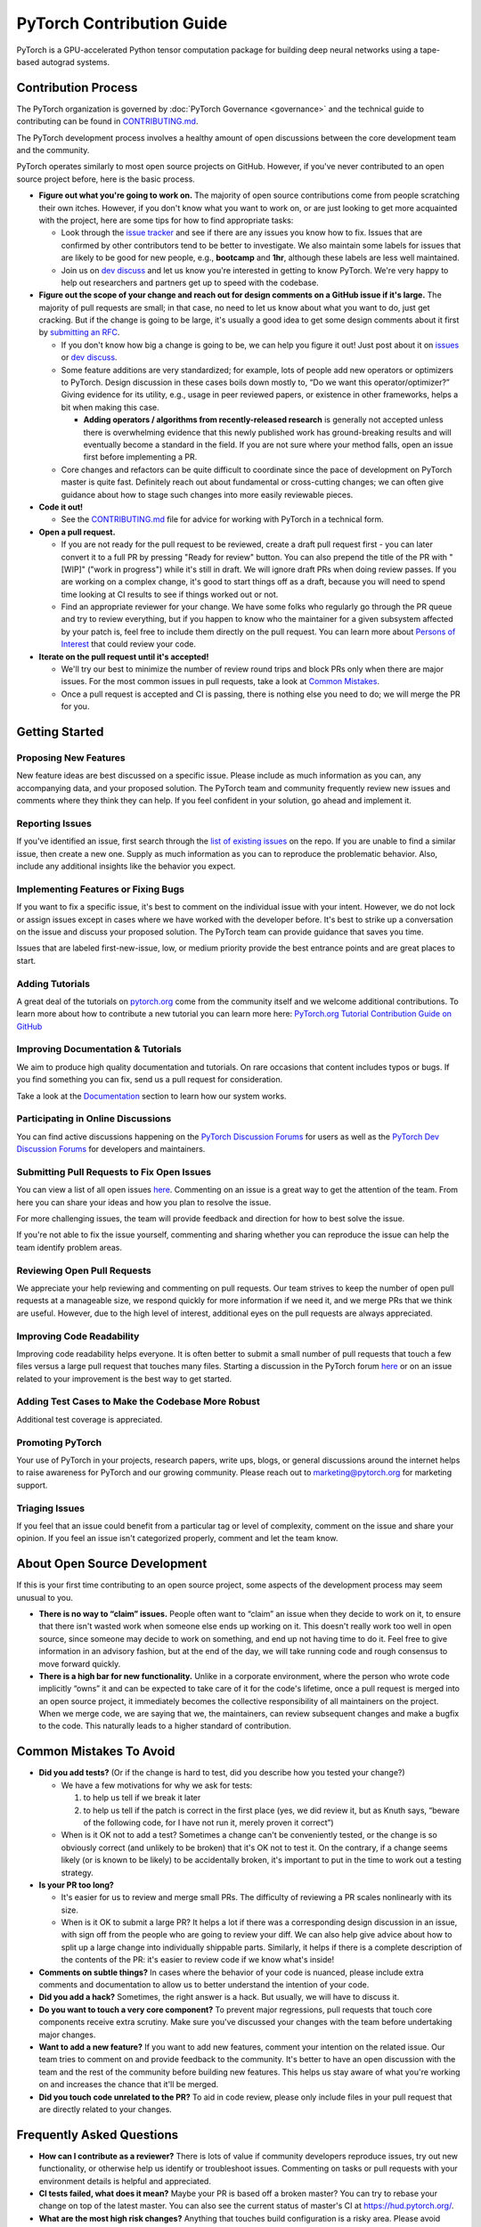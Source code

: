 PyTorch Contribution Guide
==========================

PyTorch is a GPU-accelerated Python tensor computation package for
building deep neural networks using a tape-based autograd systems.

Contribution Process
--------------------

The PyTorch organization is governed by :doc:`PyTorch
Governance <governance>` and the technical guide to contributing
can be found in `CONTRIBUTING.md <https://github.com/pytorch/pytorch/blob/master/CONTRIBUTING.md>`_.

The PyTorch development process involves a healthy amount of open
discussions between the core development team and the community.

PyTorch operates similarly to most open source projects on GitHub.
However, if you've never contributed to an open source project before,
here is the basic process.

-  **Figure out what you're going to work on.** The majority of open
   source contributions come from people scratching their own itches.
   However, if you don't know what you want to work on, or are just
   looking to get more acquainted with the project, here are some tips
   for how to find appropriate tasks:

   -  Look through the `issue
      tracker <https://github.com/pytorch/pytorch/issues/>`__ and see if
      there are any issues you know how to fix. Issues that are
      confirmed by other contributors tend to be better to investigate.
      We also maintain some labels for issues that are likely to be
      good for new people, e.g., **bootcamp** and **1hr**, although
      these labels are less well maintained.
   -  Join us on `dev discuss <https://dev-discuss.pytorch.org/>`_
      and let us know you're interested in getting to
      know PyTorch. We're very happy to help out researchers and
      partners get up to speed with the codebase.

-  **Figure out the scope of your change and reach out for design
   comments on a GitHub issue if it's large.** The majority of pull
   requests are small; in that case, no need to let us know about what
   you want to do, just get cracking. But if the change is going to be
   large, it's usually a good idea to get some design comments about it
   first by `submitting an RFC <https://github.com/pytorch/rfcs/blob/master/README.md>`__.

   -  If you don't know how big a change is going to be, we can help you
      figure it out! Just post about it on
      `issues <https://github.com/pytorch/pytorch/issues/>`_ or
      `dev discuss <https://dev-discuss.pytorch.org/>`_.
   -  Some feature additions are very standardized; for example, lots of
      people add new operators or optimizers to PyTorch. Design
      discussion in these cases boils down mostly to, “Do we want this
      operator/optimizer?” Giving evidence for its utility, e.g., usage
      in peer reviewed papers, or existence in other frameworks, helps a
      bit when making this case.

      - **Adding operators / algorithms from recently-released research**
        is generally not accepted unless there is overwhelming evidence that
        this newly published work has ground-breaking results and will eventually
        become a standard in the field. If you are not sure where your method falls,
        open an issue first before implementing a PR.

   -  Core changes and refactors can be quite difficult to coordinate
      since the pace of development on PyTorch master is quite fast.
      Definitely reach out about fundamental or cross-cutting changes;
      we can often give guidance about how to stage such changes into
      more easily reviewable pieces.

-  **Code it out!**

   -  See the `CONTRIBUTING.md <https://github.com/pytorch/pytorch/blob/master/CONTRIBUTING.md>`_ file for advice for working with PyTorch in a
      technical form.

-  **Open a pull request.**

   -  If you are not ready for the pull request to be reviewed, create a draft
      pull request first - you can later convert it to a full PR by pressing
      "Ready for review" button. You can also prepend the title of the PR with
      "[WIP]" ("work in progress") while it's still in draft. We will ignore
      draft PRs when doing review passes. If you are working on a complex change,
      it's good to start things off as a draft, because you will need to spend
      time looking at CI results to see if things worked out or not.
   -  Find an appropriate reviewer for your change. We have some folks
      who regularly go through the PR queue and try to review
      everything, but if you happen to know who the maintainer for a
      given subsystem affected by your patch is, feel free to include
      them directly on the pull request. You can learn more about
      `Persons of Interest <https://pytorch.org/docs/master/community/persons_of_interest.html>`_
      that could review your code.

-  **Iterate on the pull request until it's accepted!**

   -  We'll try our best to minimize the number of review round trips and
      block PRs only when there are major issues. For the most common
      issues in pull requests, take a look at `Common Mistakes <#common-mistakes-to-avoid>`__.
   -  Once a pull request is accepted and CI is passing, there is
      nothing else you need to do; we will merge the PR for you.

Getting Started
---------------

Proposing New Features
~~~~~~~~~~~~~~~~~~~~~~

New feature ideas are best discussed on a specific issue. Please include
as much information as you can, any accompanying data, and your proposed
solution. The PyTorch team and community frequently review new issues
and comments where they think they can help. If you feel confident in
your solution, go ahead and implement it.

Reporting Issues
~~~~~~~~~~~~~~~~

If you've identified an issue, first search through the `list of
existing issues <https://github.com/pytorch/pytorch/issues>`__ on the
repo. If you are unable to find a similar issue, then create a new one.
Supply as much information as you can to reproduce the problematic
behavior. Also, include any additional insights like the behavior you
expect.

Implementing Features or Fixing Bugs
~~~~~~~~~~~~~~~~~~~~~~~~~~~~~~~~~~~~

If you want to fix a specific issue, it's best to comment on the
individual issue with your intent. However, we do not lock or assign
issues except in cases where we have worked with the developer before.
It's best to strike up a conversation on the issue and discuss your
proposed solution. The PyTorch team can provide guidance that saves you
time.

Issues that are labeled first-new-issue, low, or medium priority provide
the best entrance points and are great places to start.

Adding Tutorials
~~~~~~~~~~~~~~~~

A great deal of the tutorials on `pytorch.org <https://pytorch.org/>`__
come from the community itself and we welcome additional contributions.
To learn more about how to contribute a new tutorial you can learn more
here: `PyTorch.org Tutorial Contribution Guide on
GitHub <https://github.com/pytorch/tutorials/#contributing>`__

Improving Documentation & Tutorials
~~~~~~~~~~~~~~~~~~~~~~~~~~~~~~~~~~~

We aim to produce high quality documentation and tutorials. On rare
occasions that content includes typos or bugs. If you find something you
can fix, send us a pull request for consideration.

Take a look at the `Documentation <#on-documentation>`__ section to learn how our system
works.

Participating in Online Discussions
~~~~~~~~~~~~~~~~~~~~~~~~~~~~~~~~~~~

You can find active discussions happening on the `PyTorch Discussion
Forums <https://discuss.pytorch.org/>`__  for users as well as the
`PyTorch Dev Discussion Forums <https://dev-discuss.pytorch.org/>`__
for developers and maintainers.

Submitting Pull Requests to Fix Open Issues
~~~~~~~~~~~~~~~~~~~~~~~~~~~~~~~~~~~~~~~~~~~

You can view a list of all open issues
`here <https://github.com/pytorch/pytorch/issues>`__. Commenting on an
issue is a great way to get the attention of the team. From here you can
share your ideas and how you plan to resolve the issue.

For more challenging issues, the team will provide feedback and
direction for how to best solve the issue.

If you're not able to fix the issue yourself, commenting and sharing
whether you can reproduce the issue can help the team
identify problem areas.

Reviewing Open Pull Requests
~~~~~~~~~~~~~~~~~~~~~~~~~~~~

We appreciate your help reviewing and commenting on pull requests. Our
team strives to keep the number of open pull requests at a manageable
size, we respond quickly for more information if we need it, and we
merge PRs that we think are useful. However, due to the high level of
interest, additional eyes on the pull requests are always appreciated.

Improving Code Readability
~~~~~~~~~~~~~~~~~~~~~~~~~~

Improving code readability helps everyone. It is often better to submit a
small number of pull requests that touch a few files versus a large pull
request that touches many files. Starting a discussion in the PyTorch
forum `here <https://discuss.pytorch.org/>`__ or on an issue related to
your improvement is the best way to get started.

Adding Test Cases to Make the Codebase More Robust
~~~~~~~~~~~~~~~~~~~~~~~~~~~~~~~~~~~~~~~~~~~~~~~~~~

Additional test coverage is appreciated.

Promoting PyTorch
~~~~~~~~~~~~~~~~~

Your use of PyTorch in your projects, research papers, write ups, blogs,
or general discussions around the internet helps to raise awareness for
PyTorch and our growing community. Please reach out to
`marketing@pytorch.org <mailto:marketing@pytorch.org>`__
for marketing support.

Triaging Issues
~~~~~~~~~~~~~~~

If you feel that an issue could benefit from a particular tag or level
of complexity, comment on the issue and share your opinion. If you
feel an issue isn't categorized properly, comment and let the team know.

About Open Source Development
-----------------------------

If this is your first time contributing to an open source project, some
aspects of the development process may seem unusual to you.

-  **There is no way to “claim” issues.** People often want to “claim”
   an issue when they decide to work on it, to ensure that there isn't
   wasted work when someone else ends up working on it. This doesn't
   really work too well in open source, since someone may decide to work
   on something, and end up not having time to do it. Feel free to give
   information in an advisory fashion, but at the end of the day, we
   will take running code and rough consensus to move forward quickly.
-  **There is a high bar for new functionality.** Unlike
   in a corporate environment, where the person who wrote code
   implicitly “owns” it and can be expected to take care of it for the
   code's lifetime, once a pull request is merged into an open
   source project, it immediately becomes the collective responsibility
   of all maintainers on the project. When we merge code, we are saying
   that we, the maintainers, can review subsequent changes and
   make a bugfix to the code. This naturally leads to a higher standard
   of contribution.

Common Mistakes To Avoid
------------------------

-  **Did you add tests?** (Or if the change is hard to test, did you
   describe how you tested your change?)

   -  We have a few motivations for why we ask for tests:

      1. to help us tell if we break it later
      2. to help us tell if the patch is correct in the first place
         (yes, we did review it, but as Knuth says, “beware of the
         following code, for I have not run it, merely proven it
         correct”)

   -  When is it OK not to add a test? Sometimes a change can't be
      conveniently tested, or the change is so obviously correct (and
      unlikely to be broken) that it's OK not to test it. On the
      contrary, if a change seems likely (or is known to be likely)
      to be accidentally broken, it's important to put in the time to
      work out a testing strategy.

-  **Is your PR too long?**

   -  It's easier for us to review and merge small PRs. The difficulty of
      reviewing a PR scales nonlinearly with its size.
   -  When is it OK to submit a large PR? It helps a lot if there was a
      corresponding design discussion in an issue, with sign off from
      the people who are going to review your diff. We can also help
      give advice about how to split up a large change into individually
      shippable parts. Similarly, it helps if there is a complete
      description of the contents of the PR: it's easier to review code
      if we know what's inside!

-  **Comments on subtle things?** In cases where the behavior of your code
   is nuanced, please include extra comments and documentation to allow
   us to better understand the intention of your code.
-  **Did you add a hack?** Sometimes, the right answer is a hack. But
   usually, we will have to discuss it.
-  **Do you want to touch a very core component?** To prevent
   major regressions, pull requests that touch core components receive
   extra scrutiny. Make sure you've discussed your changes with the team
   before undertaking major changes.
-  **Want to add a new feature?** If you want to add new features,
   comment your intention on the related issue. Our team tries to
   comment on and provide feedback to the community. It's better to have
   an open discussion with the team and the rest of the community before
   building new features. This helps us stay aware of what you're
   working on and increases the chance that it'll be merged.
-  **Did you touch code unrelated to the PR?** To aid in code review,
   please only include files in your pull request that are directly
   related to your changes.

Frequently Asked Questions
--------------------------

-  **How can I contribute as a reviewer?** There is lots of value if
   community developers reproduce issues, try out new functionality, or
   otherwise help us identify or troubleshoot issues. Commenting on
   tasks or pull requests with your environment details is helpful and
   appreciated.
-  **CI tests failed, what does it mean?** Maybe your PR is based
   off a broken master? You can try to rebase your change on top
   of the latest master. You can also see the current status of
   master's CI at https://hud.pytorch.org/.
-  **What are the most high risk changes?** Anything that touches build
   configuration is a risky area. Please avoid changing these unless
   you've had a discussion with the team beforehand.
-  **Hey, a commit showed up on my branch, what's up with that?**
   Sometimes another community member will provide a patch or fix to
   your pull request or branch. This is often needed for getting CI tests
   to pass.

On Documentation
----------------

Python Docs
~~~~~~~~~~~

PyTorch documentation is generated from python source using
`Sphinx <https://www.sphinx-doc.org/en/master/>`__. Generated HTML is
copied to the docs folder in the master branch of
`pytorch.github.io <https://github.com/pytorch/pytorch.github.io/tree/master/docs>`__,
and is served via GitHub pages.

-  Site: https://pytorch.org/docs
-  GitHub: https://github.com/pytorch/pytorch/tree/master/docs
-  Served from:
   `https://github.com/pytorch/pytorch.github.io/tree/master/doc <https://github.com/pytorch/pytorch.github.io/tree/master/docs>`__

C++ Docs
~~~~~~~~

For C++ code we use Doxygen to generate the content files. The C++ docs
are built on a special server and the resulting files are copied to the
https://github.com/pytorch/cppdocs repo, and are served from GitHub
pages.

-  Site: https://pytorch.org/cppdocs
-  GitHub: https://github.com/pytorch/pytorch/tree/master/docs/cpp
-  Served from: https://github.com/pytorch/cppdocs

Tutorials
---------

PyTorch tutorials are documents used to help understand using PyTorch to
accomplish specific tasks or to understand more holistic concepts.
Tutorials are built using
`Sphinx-Gallery <https://sphinx-gallery.readthedocs.io/en/latest/index.html>`__
from executable python source files, or from restructured-text (rst)
files.

-  Site: https://pytorch.org/tutorials
-  GitHub: https://github.com/pytorch/tutorials

Tutorials Build Overview
~~~~~~~~~~~~~~~~~~~~~~~~~~~~

For tutorials, `pull
requests <https://github.com/pytorch/tutorials/pulls>`__ trigger a
rebuild of the entire site using CircleCI to test the effects of the
change. This build is sharded into 9 worker builds and takes around 40
minutes total. At the same time, we do a Netlify build using *make
html-noplot*, which builds the site without rendering the notebook
output into pages for quick review.

After a PR is accepted, the site is rebuilt and deployed using GitHub
Actions.

Contributing a New Tutorial
~~~~~~~~~~~~~~~~~~~~~~~~~~~~~~~

See `PyTorch.org Tutorial Contribution
Guide <https://github.com/pytorch/tutorials/#contributing>`__.
